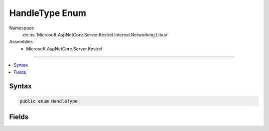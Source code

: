 

HandleType Enum
===============





Namespace
    :dn:ns:`Microsoft.AspNetCore.Server.Kestrel.Internal.Networking.Libuv`
Assemblies
    * Microsoft.AspNetCore.Server.Kestrel

----

.. contents::
   :local:









Syntax
------

.. code-block:: csharp

    public enum HandleType








.. dn:enumeration:: Microsoft.AspNetCore.Server.Kestrel.Internal.Networking.Libuv.HandleType
    :hidden:

.. dn:enumeration:: Microsoft.AspNetCore.Server.Kestrel.Internal.Networking.Libuv.HandleType

Fields
------

.. dn:enumeration:: Microsoft.AspNetCore.Server.Kestrel.Internal.Networking.Libuv.HandleType
    :noindex:
    :hidden:

    
    .. dn:field:: Microsoft.AspNetCore.Server.Kestrel.Internal.Networking.Libuv.HandleType.ASYNC
    
        
        :rtype: Microsoft.AspNetCore.Server.Kestrel.Internal.Networking.Libuv.HandleType
    
        
        .. code-block:: csharp
    
            ASYNC = 1
    
    .. dn:field:: Microsoft.AspNetCore.Server.Kestrel.Internal.Networking.Libuv.HandleType.CHECK
    
        
        :rtype: Microsoft.AspNetCore.Server.Kestrel.Internal.Networking.Libuv.HandleType
    
        
        .. code-block:: csharp
    
            CHECK = 2
    
    .. dn:field:: Microsoft.AspNetCore.Server.Kestrel.Internal.Networking.Libuv.HandleType.FS_EVENT
    
        
        :rtype: Microsoft.AspNetCore.Server.Kestrel.Internal.Networking.Libuv.HandleType
    
        
        .. code-block:: csharp
    
            FS_EVENT = 3
    
    .. dn:field:: Microsoft.AspNetCore.Server.Kestrel.Internal.Networking.Libuv.HandleType.FS_POLL
    
        
        :rtype: Microsoft.AspNetCore.Server.Kestrel.Internal.Networking.Libuv.HandleType
    
        
        .. code-block:: csharp
    
            FS_POLL = 4
    
    .. dn:field:: Microsoft.AspNetCore.Server.Kestrel.Internal.Networking.Libuv.HandleType.HANDLE
    
        
        :rtype: Microsoft.AspNetCore.Server.Kestrel.Internal.Networking.Libuv.HandleType
    
        
        .. code-block:: csharp
    
            HANDLE = 5
    
    .. dn:field:: Microsoft.AspNetCore.Server.Kestrel.Internal.Networking.Libuv.HandleType.IDLE
    
        
        :rtype: Microsoft.AspNetCore.Server.Kestrel.Internal.Networking.Libuv.HandleType
    
        
        .. code-block:: csharp
    
            IDLE = 6
    
    .. dn:field:: Microsoft.AspNetCore.Server.Kestrel.Internal.Networking.Libuv.HandleType.NAMED_PIPE
    
        
        :rtype: Microsoft.AspNetCore.Server.Kestrel.Internal.Networking.Libuv.HandleType
    
        
        .. code-block:: csharp
    
            NAMED_PIPE = 7
    
    .. dn:field:: Microsoft.AspNetCore.Server.Kestrel.Internal.Networking.Libuv.HandleType.POLL
    
        
        :rtype: Microsoft.AspNetCore.Server.Kestrel.Internal.Networking.Libuv.HandleType
    
        
        .. code-block:: csharp
    
            POLL = 8
    
    .. dn:field:: Microsoft.AspNetCore.Server.Kestrel.Internal.Networking.Libuv.HandleType.PREPARE
    
        
        :rtype: Microsoft.AspNetCore.Server.Kestrel.Internal.Networking.Libuv.HandleType
    
        
        .. code-block:: csharp
    
            PREPARE = 9
    
    .. dn:field:: Microsoft.AspNetCore.Server.Kestrel.Internal.Networking.Libuv.HandleType.PROCESS
    
        
        :rtype: Microsoft.AspNetCore.Server.Kestrel.Internal.Networking.Libuv.HandleType
    
        
        .. code-block:: csharp
    
            PROCESS = 10
    
    .. dn:field:: Microsoft.AspNetCore.Server.Kestrel.Internal.Networking.Libuv.HandleType.SIGNAL
    
        
        :rtype: Microsoft.AspNetCore.Server.Kestrel.Internal.Networking.Libuv.HandleType
    
        
        .. code-block:: csharp
    
            SIGNAL = 16
    
    .. dn:field:: Microsoft.AspNetCore.Server.Kestrel.Internal.Networking.Libuv.HandleType.STREAM
    
        
        :rtype: Microsoft.AspNetCore.Server.Kestrel.Internal.Networking.Libuv.HandleType
    
        
        .. code-block:: csharp
    
            STREAM = 11
    
    .. dn:field:: Microsoft.AspNetCore.Server.Kestrel.Internal.Networking.Libuv.HandleType.TCP
    
        
        :rtype: Microsoft.AspNetCore.Server.Kestrel.Internal.Networking.Libuv.HandleType
    
        
        .. code-block:: csharp
    
            TCP = 12
    
    .. dn:field:: Microsoft.AspNetCore.Server.Kestrel.Internal.Networking.Libuv.HandleType.TIMER
    
        
        :rtype: Microsoft.AspNetCore.Server.Kestrel.Internal.Networking.Libuv.HandleType
    
        
        .. code-block:: csharp
    
            TIMER = 13
    
    .. dn:field:: Microsoft.AspNetCore.Server.Kestrel.Internal.Networking.Libuv.HandleType.TTY
    
        
        :rtype: Microsoft.AspNetCore.Server.Kestrel.Internal.Networking.Libuv.HandleType
    
        
        .. code-block:: csharp
    
            TTY = 14
    
    .. dn:field:: Microsoft.AspNetCore.Server.Kestrel.Internal.Networking.Libuv.HandleType.UDP
    
        
        :rtype: Microsoft.AspNetCore.Server.Kestrel.Internal.Networking.Libuv.HandleType
    
        
        .. code-block:: csharp
    
            UDP = 15
    
    .. dn:field:: Microsoft.AspNetCore.Server.Kestrel.Internal.Networking.Libuv.HandleType.Unknown
    
        
        :rtype: Microsoft.AspNetCore.Server.Kestrel.Internal.Networking.Libuv.HandleType
    
        
        .. code-block:: csharp
    
            Unknown = 0
    

